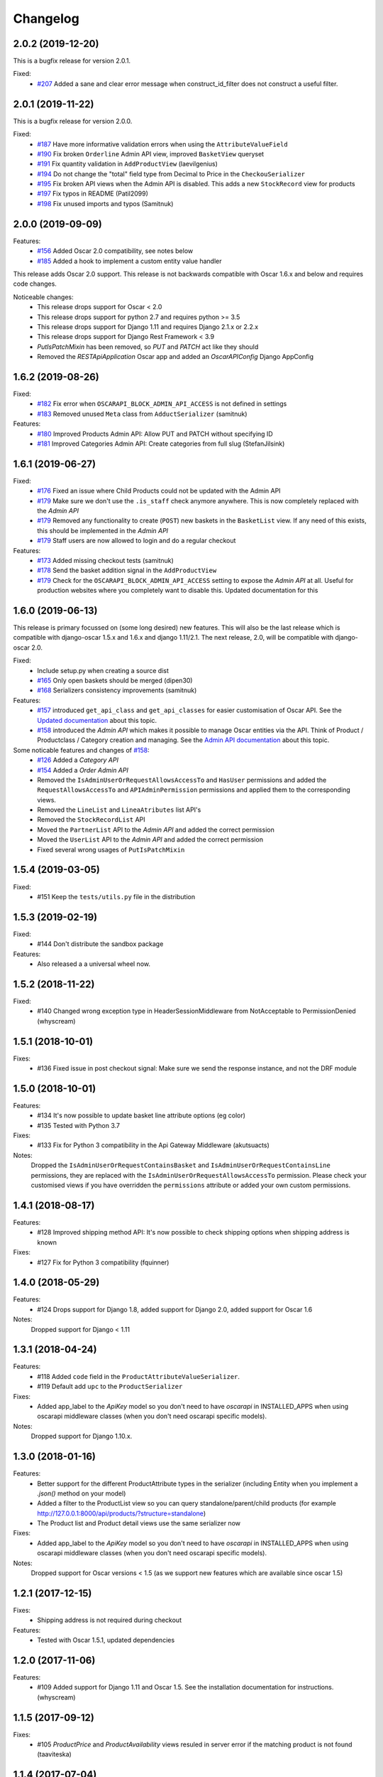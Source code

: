 =========
Changelog
=========

2.0.2 (2019-12-20)
------------------
This is a bugfix release for version 2.0.1.

Fixed:
 * `#207 <https://github.com/django-oscar/django-oscar-api/pull/207>`_ Added a sane and clear error message when construct_id_filter does not construct a useful filter.


2.0.1 (2019-11-22)
------------------
This is a bugfix release for version 2.0.0.

Fixed:
 * `#187 <https://github.com/django-oscar/django-oscar-api/pull/187>`_ Have more informative validation errors when using the ``AttributeValueField``
 * `#190 <https://github.com/django-oscar/django-oscar-api/pull/190>`_ Fix broken ``Orderline`` Admin API view, improved ``BasketView`` queryset
 * `#191 <https://github.com/django-oscar/django-oscar-api/pull/191>`_ Fix quantity validation in ``AddProductView`` (laevilgenius)
 * `#194 <https://github.com/django-oscar/django-oscar-api/pull/194>`_ Do not change the "total" field type from Decimal to Price in the ``CheckouSerializer``
 * `#195 <https://github.com/django-oscar/django-oscar-api/pull/195>`_ Fix broken API views when the Admin API is disabled. This adds a new ``StockRecord`` view for products
 * `#197 <https://github.com/django-oscar/django-oscar-api/pull/197>`_ Fix typos in README (Patil2099)
 * `#198 <https://github.com/django-oscar/django-oscar-api/pull/198>`_ Fix unused imports and typos (Samitnuk)


2.0.0 (2019-09-09)
-------------------
Features:
 * `#156 <https://github.com/django-oscar/django-oscar-api/pull/156>`_ Added Oscar 2.0 compatibility, see notes below
 * `#185 <https://github.com/django-oscar/django-oscar-api/pull/185>`_ Added a hook to implement a custom entity value handler

This release adds Oscar 2.0 support. This release is not backwards compatible with Oscar 1.6.x and below and requires code changes.

Noticeable changes:
 - This release drops support for Oscar < 2.0
 - This release drops support for python 2.7 and requires python >= 3.5
 - This release drops support for Django 1.11 and requires Django 2.1.x or 2.2.x
 - This release drops support for Django Rest Framework < 3.9
 - `PutIsPatchMixin` has been removed, so `PUT` and `PATCH` act like they should
 - Removed the `RESTApiApplication` Oscar app and added an `OscarAPIConfig` Django AppConfig


1.6.2 (2019-08-26)
-------------------
Fixed:
 * `#182 <https://github.com/django-oscar/django-oscar-api/pull/182>`_ Fix error when ``OSCARAPI_BLOCK_ADMIN_API_ACCESS`` is not defined in settings
 * `#183 <https://github.com/django-oscar/django-oscar-api/pull/183>`_ Removed unused ``Meta`` class from ``AdductSerializer`` (samitnuk)

Features:
 * `#180 <https://github.com/django-oscar/django-oscar-api/pull/180>`_ Improved Products Admin API: Allow PUT and PATCH without specifying ID
 * `#181 <https://github.com/django-oscar/django-oscar-api/pull/181>`_ Improved Categories Admin API: Create categories from full slug (StefanJilsink)


1.6.1 (2019-06-27)
-------------------
Fixed:
 * `#176 <https://github.com/django-oscar/django-oscar-api/pull/176>`_ Fixed an issue where Child Products could not be updated with the Admin API
 * `#179 <https://github.com/django-oscar/django-oscar-api/pull/179>`_ Make sure we don't use the ``.is_staff`` check anymore anywhere. This is now completely replaced with the *Admin API*
 * `#179 <https://github.com/django-oscar/django-oscar-api/pull/179>`_ Removed any functionality to create (``POST``) new baskets in the ``BasketList`` view. If any need of this exists, this should be implemented in the *Admin API*
 * `#179 <https://github.com/django-oscar/django-oscar-api/pull/179>`_ Staff users are now allowed to login and do a regular checkout

Features:
 * `#173 <https://github.com/django-oscar/django-oscar-api/pull/173>`_ Added missing checkout tests (samitnuk)
 * `#178 <https://github.com/django-oscar/django-oscar-api/pull/178>`_ Send the basket addition signal in the ``AddProductView``
 * `#179 <https://github.com/django-oscar/django-oscar-api/pull/179>`_ Check for the ``OSCARAPI_BLOCK_ADMIN_API_ACCESS`` setting to expose the *Admin API* at all. Useful for production websites where you completely want to disable this. Updated documentation for this

1.6.0 (2019-06-13)
-------------------
This release is primary focussed on (some long desired) new features. This will also be the last release which is compatible with django-oscar 1.5.x and 1.6.x and django 1.11/2.1. The next release, 2.0,  will be compatible with django-oscar 2.0.

Fixed:
 * Include setup.py when creating a source dist
 * `#165 <https://github.com/django-oscar/django-oscar-api/pull/165>`_ Only open baskets should be merged (dipen30)
 * `#168 <https://github.com/django-oscar/django-oscar-api/pull/168>`_ Serializers consistency improvements (samitnuk)

Features:
 * `#157 <https://github.com/django-oscar/django-oscar-api/pull/157>`_ introduced ``get_api_class`` and ``get_api_classes`` for easier customisation of Oscar API. See the `Updated documentation <https://django-oscar-api.readthedocs.io/en/latest/topics/customizing_oscarapi.html>`_ about this topic.
 * `#158 <https://github.com/django-oscar/django-oscar-api/pull/158>`_ introduced the *Admin API* which makes it possible to manage Oscar entities via the API. Think of Product / Productclass / Category creation and managing. See the `Admin API documentation <https://django-oscar-api.readthedocs.io/en/latest/topics/the_admin_api.html>`_ about this topic.

Some noticable features and changes of `#158 <https://github.com/django-oscar/django-oscar-api/pull/158>`_:
 * `#126 <https://github.com/django-oscar/django-oscar-api/pull/126>`_ Added a *Category API*
 * `#154 <https://github.com/django-oscar/django-oscar-api/issues/154>`_ Added a *Order Admin API*
 * Removed the ``IsAdminUserOrRequestAllowsAccessTo`` and ``HasUser`` permissions and added the ``RequestAllowsAccessTo`` and ``APIAdminPermission`` permissions and applied them to the corresponding views.
 * Removed the ``LineList`` and ``LineaAtributes`` list API's
 * Removed the ``StockRecordList`` API
 * Moved the ``PartnerList`` API to the *Admin API* and added the correct permission
 * Moved the ``UserList`` API to the *Admin API* and added the correct permission
 * Fixed several wrong usages of ``PutIsPatchMixin``

1.5.4 (2019-03-05)
------------------
Fixed:
  * #151 Keep the ``tests/utils.py`` file in the distribution

1.5.3 (2019-02-19)
------------------
Fixed:
  * #144 Don't distribute the sandbox package

Features:
  * Also released a a universal wheel now.

1.5.2 (2018-11-22)
------------------
Fixed:
  * #140 Changed wrong exception type in HeaderSessionMiddleware from NotAcceptable to PermissionDenied (whyscream)

1.5.1 (2018-10-01)
------------------
Fixes:
  * #136 Fixed issue in post checkout signal: Make sure we send the response instance, and not the DRF module

1.5.0 (2018-10-01)
------------------
Features:
  * #134 It's now possible to update basket line attribute options (eg color)
  * #135 Tested with Python 3.7

Fixes:
  * #133 Fix for Python 3 compatibility in the Api Gateway Middleware (akutsuacts)

Notes:
  Dropped the ``IsAdminUserOrRequestContainsBasket`` and ``IsAdminUserOrRequestContainsLine`` permissions, they are
  replaced with the ``IsAdminUserOrRequestAllowsAccessTo`` permission. Please check your customised views if
  you have overridden the ``permissions`` attribute or added your own custom permissions.

1.4.1 (2018-08-17)
------------------
Features:
  * #128 Improved shipping method API: It's now possible to check shipping options when shipping address is known

Fixes:
  * #127 Fix for Python 3 compatibility (fquinner)


1.4.0 (2018-05-29)
------------------
Features:
 * #124 Drops support for Django 1.8, added support for Django 2.0, added support for Oscar 1.6

Notes:
  Dropped support for Django < 1.11

1.3.1 (2018-04-24)
------------------
Features:
  * #118 Added ``code`` field in the ``ProductAttributeValueSerializer``.
  * #119 Default add ``upc`` to the ``ProductSerializer``

Fixes:
  * Added app_label to the `ApiKey` model so you don't need to have `oscarapi` in INSTALLED_APPS when using oscarapi middleware classes (when you don't need oscarapi specific models).

Notes:
  Dropped support for Django 1.10.x.


1.3.0 (2018-01-16)
------------------
Features:
  * Better support for the different ProductAttribute types in the serializer (including Entity when you implement a `.json()` method on your model)
  * Added a filter to the ProductList view so you can query standalone/parent/child products (for example http://127.0.0.1:8000/api/products/?structure=standalone)
  * The Product list and Product detail views use the same serializer now

Fixes:
  * Added app_label to the `ApiKey` model so you don't need to have `oscarapi` in INSTALLED_APPS when using oscarapi middleware classes (when you don't need oscarapi specific models).

Notes:
  Dropped support for Oscar versions < 1.5 (as we support new features which are available since oscar 1.5)

1.2.1 (2017-12-15)
-------------------
Fixes:
  * Shipping address is not required during checkout

Features:
  * Tested with Oscar 1.5.1, updated dependencies

1.2.0 (2017-11-06)
-------------------
Features:
  * #109 Added support for Django 1.11 and Oscar 1.5. See the installation documentation for instructions. (whyscream)

1.1.5 (2017-09-12)
-------------------
Fixes:
  * #105 `ProductPrice` and `ProductAvailability` views resuled in server error if the matching product is not found (taaviteska)

1.1.4 (2017-07-04)
-------------------
Features:
  * #102 Let the `ProductAttribute` and `ProductAttributeValue` serializer fields be overridable in the settings (yazanhorani)
  * #101 Don't delete anonymous basket which are merged after login, leave them in the database with the status ``MERGED`` (aleksandrpanteleymonov)

Notes:
  Before this release, anonymous baskets where merged in the ``LoginView`` and after being merged, deleted. This behaviour is now removed, so anonymous baskets remain in the database and have the status ``MERGED`` (This is more in the direction of how Oscar is working). You can change this behaviour by overriding the ``merge_baskets`` method / hook in the ``LoginView``, or you should add a cron job to cleanup old baskets with the status ``MERGED`` from the database.


1.1.3 (2017-05-23)
-------------------
Features:
  * Updated documentation to mention the django-oscar-api-checkout plugin

Fixes:
  * #100 The checkout view should not use the wrong mixin to check the basket ownership

1.1.2 (2017-05-10)
-------------------
Fixes:
  * #98 Fix user address integrity error

1.1.1 (2017-05-09)
-------------------
Features:
  * #97 Now it's possible to manage your address book (user addresses)

Fixes:
  * #95 basket/shipping-methods could use another basket (aleksandrpanteleymonov)
  * Fixed sandbox settings to work with Django 1.10
  * Updated docs to use new urlpatterns format


1.1.0 (2017-03-13)
-------------------
Features:
  * #88 Checkout with a billing address is now supported
  * Drops support for Django 1.7, tested with Oscar 1.4

Fixes:
  * Updated requirements: `djangorestframework>=3.3`

1.0.10 (2016-12-08)
-------------------
Fixes:
  * #82 Recalculate offers when updating lines or receiving them individually
  * Make sure that the `post` and `delete` methods of the LoginView return valid (json) responses
  * #86 Add missing Meta.fields attribute to work the default first level of api endpoints. (jklapuch)

Features:
  * Updated the documentation and added a demosite to explain how to override a view/serializer

1.0.9 (2016-10-24)
------------------
Fixes:
  * RestFramework will nolonger complain about "Creating a ModelSerializer
    without either the 'fields' attribute or the 'exclude' attribute has been
    deprecated since 3.3.0, and is now disallowed. Add an explicit
    fields = '__all__' to the LineAttributeSerializer serializer."

1.0.8 (2016-10-04)
------------------
Fixes:
  * #78 PUT on BasketLineSerializer was raising a 500 error due to incorrect LineAttributeSerializer definition

1.0.7 (2016-08-26)
------------------
Fixes:
  * #77 Use configured LoginSerializer instead of the hardcoded one (whyscream)
  * Cleaned up urls.py to be compatible with django 1.10 (SalahAdDin)

1.0.6 (2016-07-27)
------------------
Features:
  * Make `add_voucher` a class based view so we can easily override the serializer

Fixes:
  * Oscar expects 'vouchercode' to be uppercase
  * #74 Python 3 does not have `itertools.imap`, we use `six.moves.map` now (crgwbr)

1.0.5 (2016-07-13)
------------------

Fixes:
  * #70 Change process_response to have a correct API created basket cookie added to the response (albertojacini)

1.0.4 (2016-04-04)
------------------

Features:
  * #65 Add Docker configuration for testing convenience (crgwbr)

Fixes:
  * #66 Raise a ValidationError (instead of a 500 server error)  when you try to checkout with an empty basket (crgwbr)
  * #67 Fixes an AssertionError in the LineList view (missing queryset attribute)

1.0.3 (2016-03-21)
------------------

Features:
  * #35 Changes format of urls of basket lines (lines/1 -> basket/1/lines/1)
  * #63 Make AddProductSerializer easily overridable

Fixes:
  * #63 You can now update basketlines more easily with a PUT, updated documentation for this

1.0.2 (2016-03-01)
------------------
Features:
  * #58 Send a signal after placing an order so you don't need to customize the CheckoutView for custom post actions (bufke)

Fixes:
  * #60 ``is_quantity_allowed`` returned the quantity and not an error message (bootinge)
  * Updated the docs with forgotten application definition (SamuelSilveira)

1.0.1 (2016-01-29)
------------------
Fixes:
  * #57 Make sure that we are really compatible with Django 1.9 (against Oscar Dev)
  * Removed `django-compressor<2.0` as a dependency
  * Fix for the `LoginSerializer` to make it work with custom username fields

1.0.0 (2016-01-14)
------------------
Initial release.
